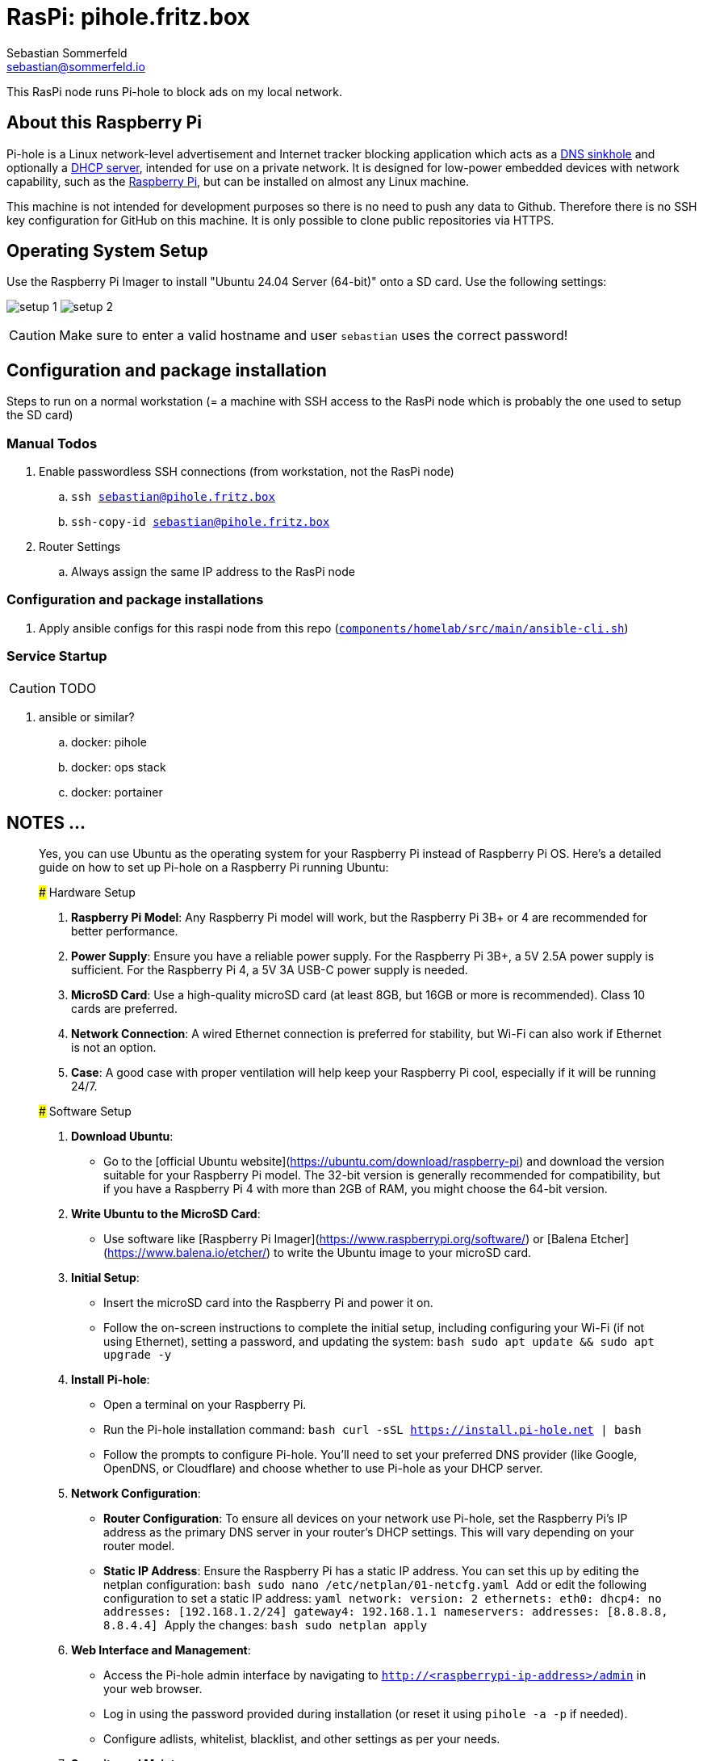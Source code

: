 = RasPi: pihole.fritz.box
Sebastian Sommerfeld <sebastian@sommerfeld.io>
:model: Raspberry Pi 4 Model B
:os: Ubuntu 24.04 Server (64-bit)

This RasPi node runs Pi-hole to block ads on my local network.

== About this Raspberry Pi
Pi-hole is a Linux network-level advertisement and Internet tracker blocking application which acts as a link:https://en.wikipedia.org/wiki/DNS_sinkhole[DNS sinkhole] and optionally a link:https://en.wikipedia.org/wiki/Dynamic_Host_Configuration_Protocol[DHCP server], intended for use on a private network. It is designed for low-power embedded devices with network capability, such as the link:https://en.wikipedia.org/wiki/Raspberry_Pi[Raspberry Pi], but can be installed on almost any Linux machine.

This machine is not intended for development purposes so there is no need to push any data to Github. Therefore there is no SSH key configuration for GitHub on this machine. It is only possible to clone public repositories via HTTPS.

== Operating System Setup
Use the Raspberry Pi Imager to install "{os}" onto a SD card. Use the following settings:

image:ROOT:homelab/pihole-fritz-box/setup-1.png[]
image:ROOT:homelab/pihole-fritz-box/setup-2.png[]

CAUTION: Make sure to enter a valid hostname and user `sebastian` uses the correct password!

== Configuration and package installation
Steps to run on a normal workstation (= a machine with SSH access to the RasPi node which is probably the one used to setup the SD card)

=== Manual Todos
. Enable passwordless SSH connections (from workstation, not the RasPi node)
.. `ssh sebastian@pihole.fritz.box`
.. `ssh-copy-id sebastian@pihole.fritz.box`
. Router Settings
.. Always assign the same IP address to the RasPi node

=== Configuration and package installations
. Apply ansible configs for this raspi node from this repo (`xref:AUTO-GENERATED:bash-docs/components/homelab/src/main/ansible-cli-sh.adoc[components/homelab/src/main/ansible-cli.sh]`)

=== Service Startup
CAUTION: TODO

. ansible or similar?
.. docker: pihole
.. docker: ops stack
.. docker: portainer

== NOTES ...

[quote, ChatGPT 1]
____
Yes, you can use Ubuntu as the operating system for your Raspberry Pi instead of Raspberry Pi OS. Here's a detailed guide on how to set up Pi-hole on a Raspberry Pi running Ubuntu:

### Hardware Setup

1. **Raspberry Pi Model**: Any Raspberry Pi model will work, but the Raspberry Pi 3B+ or 4 are recommended for better performance.

2. **Power Supply**: Ensure you have a reliable power supply. For the Raspberry Pi 3B+, a 5V 2.5A power supply is sufficient. For the Raspberry Pi 4, a 5V 3A USB-C power supply is needed.

3. **MicroSD Card**: Use a high-quality microSD card (at least 8GB, but 16GB or more is recommended). Class 10 cards are preferred.

4. **Network Connection**: A wired Ethernet connection is preferred for stability, but Wi-Fi can also work if Ethernet is not an option.

5. **Case**: A good case with proper ventilation will help keep your Raspberry Pi cool, especially if it will be running 24/7.

### Software Setup

1. **Download Ubuntu**:
   - Go to the [official Ubuntu website](https://ubuntu.com/download/raspberry-pi) and download the version suitable for your Raspberry Pi model. The 32-bit version is generally recommended for compatibility, but if you have a Raspberry Pi 4 with more than 2GB of RAM, you might choose the 64-bit version.

2. **Write Ubuntu to the MicroSD Card**:
   - Use software like [Raspberry Pi Imager](https://www.raspberrypi.org/software/) or [Balena Etcher](https://www.balena.io/etcher/) to write the Ubuntu image to your microSD card.

3. **Initial Setup**:
   - Insert the microSD card into the Raspberry Pi and power it on.
   - Follow the on-screen instructions to complete the initial setup, including configuring your Wi-Fi (if not using Ethernet), setting a password, and updating the system:
     ```bash
     sudo apt update && sudo apt upgrade -y
     ```

4. **Install Pi-hole**:
   - Open a terminal on your Raspberry Pi.
   - Run the Pi-hole installation command:
     ```bash
     curl -sSL https://install.pi-hole.net | bash
     ```
   - Follow the prompts to configure Pi-hole. You'll need to set your preferred DNS provider (like Google, OpenDNS, or Cloudflare) and choose whether to use Pi-hole as your DHCP server.

5. **Network Configuration**:
   - **Router Configuration**: To ensure all devices on your network use Pi-hole, set the Raspberry Pi's IP address as the primary DNS server in your router's DHCP settings. This will vary depending on your router model.
   - **Static IP Address**: Ensure the Raspberry Pi has a static IP address. You can set this up by editing the netplan configuration:
     ```bash
     sudo nano /etc/netplan/01-netcfg.yaml
     ```
     Add or edit the following configuration to set a static IP address:
     ```yaml
     network:
       version: 2
       ethernets:
         eth0:
           dhcp4: no
           addresses: [192.168.1.2/24]
           gateway4: 192.168.1.1
           nameservers:
             addresses: [8.8.8.8, 8.8.4.4]
     ```
     Apply the changes:
     ```bash
     sudo netplan apply
     ```

6. **Web Interface and Management**:
   - Access the Pi-hole admin interface by navigating to `http://<raspberrypi-ip-address>/admin` in your web browser.
   - Log in using the password provided during installation (or reset it using `pihole -a -p` if needed).
   - Configure adlists, whitelist, blacklist, and other settings as per your needs.

7. **Security and Maintenance**:
   - Regularly update Pi-hole to the latest version to benefit from the latest features and security fixes:
     ```bash
     pihole -up
     ```
   - Consider setting up automatic updates for blocklists.
   - Monitor the performance and logs via the web interface to ensure Pi-hole is functioning correctly and to make any necessary adjustments.

### Additional Tips

- **Backups**: Regularly backup your Pi-hole configuration using the `teleporter` feature in the web interface.
- **Temperature Monitoring**: Install tools like `lm-sensors` to monitor the Raspberry Pi's temperature and avoid overheating issues:
  ```bash
  sudo apt install lm-sensors
  sudo sensors-detect
  ```
- **Optional Software**: Consider installing other useful software like Unbound (a recursive DNS resolver) for additional privacy and DNSSEC validation.

By following these steps, you can set up a robust and efficient Pi-hole system on your Raspberry Pi running Ubuntu, enhancing your network's privacy and security.
____

[quote, ChatGPT 2]
____
Yes, you can run Pi-hole in a Docker container. Running Pi-hole in a Docker container offers flexibility, isolation, and ease of management. Here's a guide to set up Pi-hole using Docker on a Raspberry Pi:

### Prerequisites

1. **Raspberry Pi Model**: Preferably Raspberry Pi 3B+ or 4.
2. **Operating System**: Raspbian, Ubuntu, or any Linux distribution that supports Docker.
3. **Docker and Docker Compose**: Ensure Docker and Docker Compose are installed on your Raspberry Pi.

### Install Docker and Docker Compose

1. **Install Docker**:
   ```bash
   curl -sSL https://get.docker.com | sh
   ```

2. **Add your user to the Docker group**:
   ```bash
   sudo usermod -aG docker ${USER}
   ```

3. **Log out and log back in** to apply the group membership.

4. **Install Docker Compose**:
   ```bash
   sudo apt-get install -y libffi-dev libssl-dev
   sudo apt-get install -y python3 python3-pip
   sudo pip3 install docker-compose
   ```

### Set Up Pi-hole Using Docker Compose

1. **Create a directory for Pi-hole**:
   ```bash
   mkdir ~/pihole
   cd ~/pihole
   ```

2. **Create a `docker-compose.yml` file** in this directory:
   ```yaml
   version: "3"

   services:
     pihole:
       container_name: pihole
       image: pihole/pihole:latest
       environment:
         TZ: 'America/Los_Angeles' # Replace with your timezone
         WEBPASSWORD: 'yourpassword' # Replace with your desired web interface password
       volumes:
         - './etc-pihole/:/etc/pihole/'
         - './etc-dnsmasq.d/:/etc/dnsmasq.d/'
       ports:
         - "53:53/tcp"
         - "53:53/udp"
         - "80:80/tcp"
         - "443:443/tcp"
       restart: unless-stopped
       network_mode: "host"
   ```

3. **Adjust the configuration**:
   - **Timezone (TZ)**: Set this to your local timezone.
   - **Web interface password (WEBPASSWORD)**: Set this to a secure password.

4. **Create the necessary directories for volume mounts**:
   ```bash
   mkdir -p ./etc-pihole ./etc-dnsmasq.d
   ```

5. **Start Pi-hole**:
   ```bash
   docker-compose up -d
   ```

### Configure Your Network

1. **Static IP Address**: Ensure your Raspberry Pi has a static IP address. This can be set in your router's DHCP settings or on the Raspberry Pi itself by editing the netplan configuration (for Ubuntu) or `dhcpcd.conf` (for Raspbian).

2. **Router Configuration**: Set your router's DNS settings to point to the IP address of your Raspberry Pi, ensuring all network devices use Pi-hole for DNS.

### Access Pi-hole

- Open your web browser and navigate to `http://<raspberrypi-ip-address>/admin`.
- Log in using the password you set in the `WEBPASSWORD` environment variable.

### Maintenance and Updates

- **Updating Pi-hole**: Pull the latest Pi-hole image and restart the container:
  ```bash
  docker-compose pull
  docker-compose up -d
  ```

- **Logs and Monitoring**: Monitor Pi-hole logs and performance through the web interface.

### Additional Tips

- **Backup Configuration**: Regularly backup your Pi-hole configuration using the `teleporter` feature in the web interface.
- **Security**: Consider additional Docker security measures such as limiting the container's capabilities and using Docker's user namespaces.
- **Unbound Integration**: If you want to add a recursive DNS resolver for added privacy, you can also run Unbound in a separate Docker container and configure Pi-hole to use it.

By following these steps, you can successfully run Pi-hole in a Docker container on your Raspberry Pi, providing a robust and manageable ad-blocking solution for your network.
____
